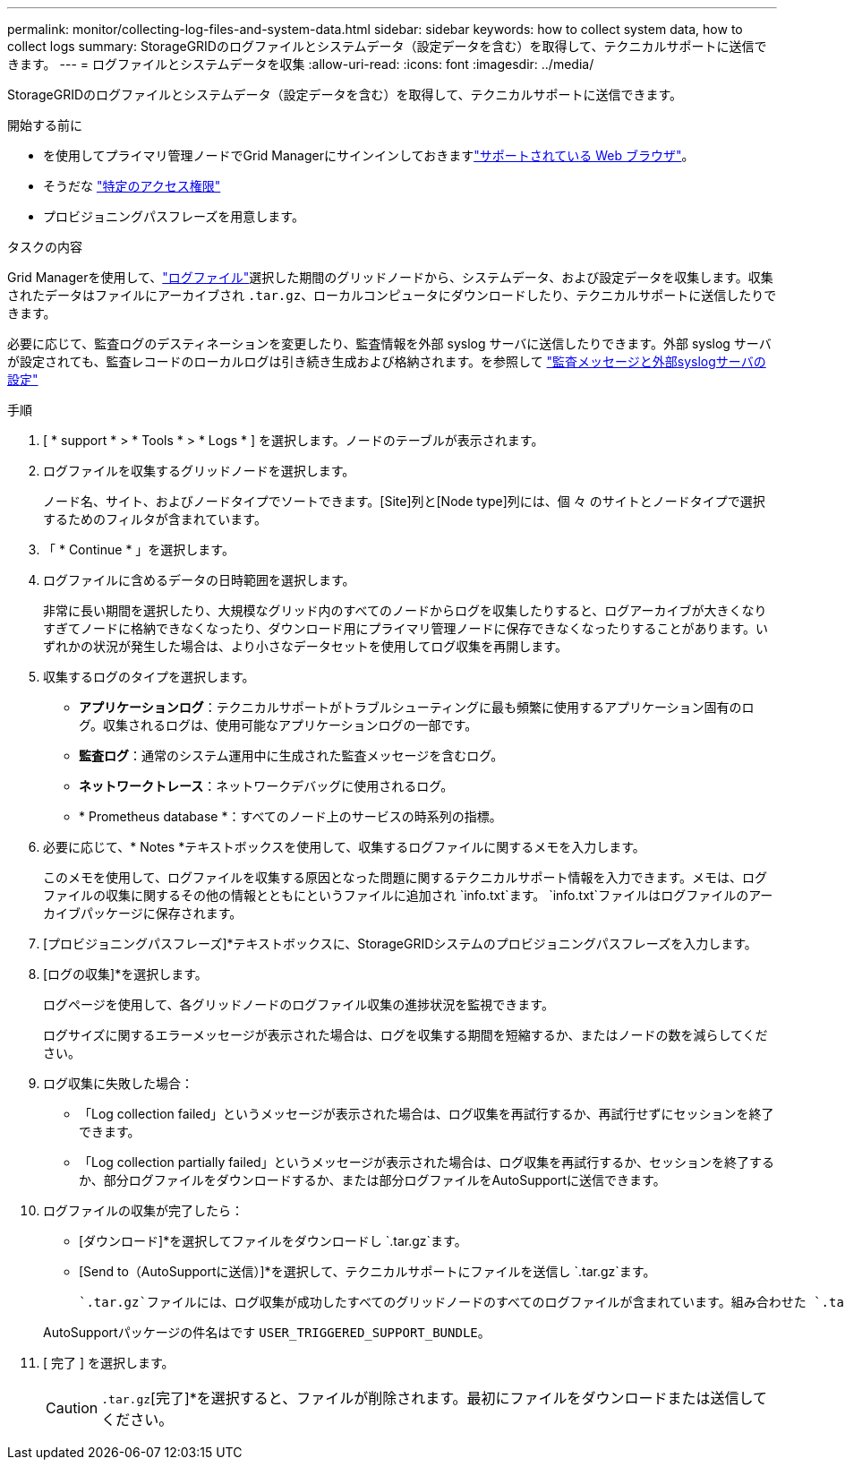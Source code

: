 ---
permalink: monitor/collecting-log-files-and-system-data.html 
sidebar: sidebar 
keywords: how to collect system data, how to collect logs 
summary: StorageGRIDのログファイルとシステムデータ（設定データを含む）を取得して、テクニカルサポートに送信できます。 
---
= ログファイルとシステムデータを収集
:allow-uri-read: 
:icons: font
:imagesdir: ../media/


[role="lead"]
StorageGRIDのログファイルとシステムデータ（設定データを含む）を取得して、テクニカルサポートに送信できます。

.開始する前に
* を使用してプライマリ管理ノードでGrid Managerにサインインしておきますlink:../admin/web-browser-requirements.html["サポートされている Web ブラウザ"]。
* そうだな link:../admin/admin-group-permissions.html["特定のアクセス権限"]
* プロビジョニングパスフレーズを用意します。


.タスクの内容
Grid Managerを使用して、link:logs-files-reference.html["ログファイル"]選択した期間のグリッドノードから、システムデータ、および設定データを収集します。収集されたデータはファイルにアーカイブされ `.tar.gz`、ローカルコンピュータにダウンロードしたり、テクニカルサポートに送信したりできます。

必要に応じて、監査ログのデスティネーションを変更したり、監査情報を外部 syslog サーバに送信したりできます。外部 syslog サーバが設定されても、監査レコードのローカルログは引き続き生成および格納されます。を参照して link:../monitor/configure-audit-messages.html["監査メッセージと外部syslogサーバの設定"]

.手順
. [ * support * > * Tools * > * Logs * ] を選択します。ノードのテーブルが表示されます。
. ログファイルを収集するグリッドノードを選択します。
+
ノード名、サイト、およびノードタイプでソートできます。[Site]列と[Node type]列には、個 々 のサイトとノードタイプで選択するためのフィルタが含まれています。

. 「 * Continue * 」を選択します。
. ログファイルに含めるデータの日時範囲を選択します。
+
非常に長い期間を選択したり、大規模なグリッド内のすべてのノードからログを収集したりすると、ログアーカイブが大きくなりすぎてノードに格納できなくなったり、ダウンロード用にプライマリ管理ノードに保存できなくなったりすることがあります。いずれかの状況が発生した場合は、より小さなデータセットを使用してログ収集を再開します。

. 収集するログのタイプを選択します。
+
** *アプリケーションログ*：テクニカルサポートがトラブルシューティングに最も頻繁に使用するアプリケーション固有のログ。収集されるログは、使用可能なアプリケーションログの一部です。
** *監査ログ*：通常のシステム運用中に生成された監査メッセージを含むログ。
** *ネットワークトレース*：ネットワークデバッグに使用されるログ。
** * Prometheus database *：すべてのノード上のサービスの時系列の指標。


. 必要に応じて、* Notes *テキストボックスを使用して、収集するログファイルに関するメモを入力します。
+
このメモを使用して、ログファイルを収集する原因となった問題に関するテクニカルサポート情報を入力できます。メモは、ログファイルの収集に関するその他の情報とともにというファイルに追加され `info.txt`ます。 `info.txt`ファイルはログファイルのアーカイブパッケージに保存されます。

. [プロビジョニングパスフレーズ]*テキストボックスに、StorageGRIDシステムのプロビジョニングパスフレーズを入力します。
. [ログの収集]*を選択します。
+
ログページを使用して、各グリッドノードのログファイル収集の進捗状況を監視できます。

+
ログサイズに関するエラーメッセージが表示された場合は、ログを収集する期間を短縮するか、またはノードの数を減らしてください。

. ログ収集に失敗した場合：
+
** 「Log collection failed」というメッセージが表示された場合は、ログ収集を再試行するか、再試行せずにセッションを終了できます。
** 「Log collection partially failed」というメッセージが表示された場合は、ログ収集を再試行するか、セッションを終了するか、部分ログファイルをダウンロードするか、または部分ログファイルをAutoSupportに送信できます。


. ログファイルの収集が完了したら：
+
** [ダウンロード]*を選択してファイルをダウンロードし `.tar.gz`ます。
** [Send to（AutoSupportに送信）]*を選択して、テクニカルサポートにファイルを送信し `.tar.gz`ます。
+
 `.tar.gz`ファイルには、ログ収集が成功したすべてのグリッドノードのすべてのログファイルが含まれています。組み合わせた `.tar.gz`ファイルには、グリッドノードごとに1つのログファイルアーカイブが格納されます。

+
AutoSupportパッケージの件名はです `USER_TRIGGERED_SUPPORT_BUNDLE`。



. [ 完了 ] を選択します。
+

CAUTION:  `.tar.gz`[完了]*を選択すると、ファイルが削除されます。最初にファイルをダウンロードまたは送信してください。


